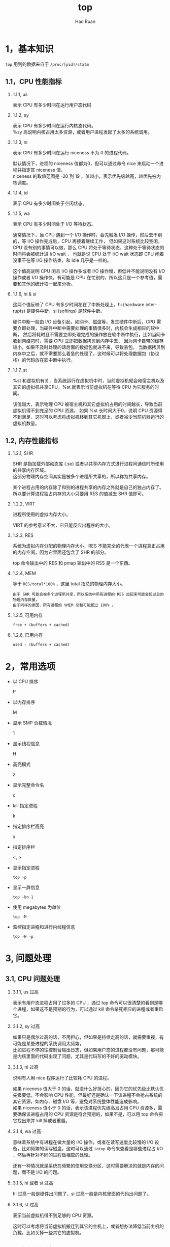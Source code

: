 #+TITLE:     top
#+AUTHOR:    Hao Ruan
#+EMAIL:     ruanhao1116@gmail.com
#+LANGUAGE:  en
#+LINK_HOME: http://www.github.com/ruanhao
#+HTML_HEAD: <link rel="stylesheet" type="text/css" href="../css/style.css" />
#+OPTIONS:   H:2 num:nil \n:nil @:t ::t |:t ^:{} _:{} *:t TeX:t LaTeX:t
#+STARTUP:   showall


* 1，基本知识

=top= 用到的数据来自于 =/proc/[pid]/statm=

[[file:images/top.png]]


** 1.1，CPU 性能指标

*** 1.1.1, us

表示 CPU 有多少时间在运行用户态代码

*** 1.1.2, sy

表示 CPU 有多少时间在运行内核态代码。\\
%sy 高说明内核占用太多资源，或者用户进程发起了太多的系统调用。

*** 1.1.3, ni

表示 CPU 有多少时间在运行 niceness 不为 0 的进程代码。

默认情况下，进程的 niceness 值都为0，但可以通过命令 nice 来启动一个进程并指定其 niceness 值，\\
niceness 的取值范围是 -20 到 19 ，值越小，表示优先级越高，越优先被内核调度。

*** 1.1.4, id

表示 CPU 有多少时间处于空闲状态。

*** 1.1.5, wa

表示 CPU 有多少时间处于 I/O 等待状态。

通常情况下，当 CPU 遇到一个 I/O 操作时，会先触发 I/O 操作，然后去干别的，等 I/O 操作完成后，CPU 再接着继续工作，
但如果这时系统比较空闲，CPU 没有别的事情可以做，那么 CPU 将处于等待状态，这种处于等待状态的时间将会被统计进 I/O wait ，
也就是说 CPU 处于 I/O wait 状态即 CPU 闲着没事干在等 I/O 操作结束，和 idle 几乎是一样的。

这个值高说明 CPU 闲且 I/O 操作多或者 I/O 操作慢，但低并不能说明没有 I/O 操作或者 I/O 操作快，有可能是 CPU 在忙别的，所以这只是一个参考值，需要和其他的统计项一起来分析。

*** 1.1.6, hi & si

这两个值反映了 CPU 有多少时间花在了中断处理上，hi (hardware interrupts) 是硬件中断，si (softirqs) 是软件中断。

硬件中断一般由 I/O 设备引起，如网卡、磁盘等，发生硬件中断后，CPU 需要立即处理，当硬件中断中需要处理的事情很多时，内核会生成相应的软中断，
然后将耗时且不需要立即处理完成的操作放在软中断中执行，比如当网卡收到网络包时，需要 CPU 立即把数据拷贝到内存中去，
因为网卡自带的缓存较小，如果不及时处理的话后面的数据包就进不来，导致丢包，
当数据拷贝到内存中之后，就不需要那么着急的处理了，这时候可以将处理数据包（协议栈）的代码放在软中断中执行。

*** 1.1.7, st

%st 和虚拟机有关，当系统运行在虚拟机中时，当前虚拟机就会和宿主机以及其它的虚拟机共享CPU，%st 就表示当前虚拟机在等待 CPU 为它服务的时间。

该值越大，表示物理 CPU 被宿主机和其它虚拟机占用的时间越长，导致当前虚拟机得不到充足的 CPU 资源。
如果 %st 长时间大于0，说明 CPU 资源得不到满足，这时可以考虑将虚拟机移到其它机器上，或者减少当前机器运行的虚拟机数量。


** 1.2, 内存性能指标

*** 1.2.1, SHR

SHR 是指加载外部动态库 (.so) 或者以共享内存方式进行进程间通信时所使用的共享内存区域。\\
这部分物理内存空间其实是被多个进程所共享的，所以称为共享内存。

某个进程占用的内存除了和别的进程共享的内存之外就是自己的独占内存了。\\
所以要计算进程独占内存的大小只要用 RES 的值减去 SHR 值即可。

*** 1.2.2, VIRT

进程所使用的虚拟内存大小。

VIRT 的参考意义不大，它只能反应出程序的大小。

*** 1.2.3, RES

系统为虚拟内存分配的物理内存大小，RES 不能完全的代表一个进程真正占用的内存空间，因为它里面还包含了 SHR 的部分。

top 命令输出中的 RES 和 pmap 输出中的 RSS 是一个东西。

*** 1.2.4, MEM

等于 =RES/total*100%= ，这里 total 指总的物理内存大小。

#+BEGIN_EXAMPLE
由于 SHR 可能会被多个进程所共享，所以系统中所有进程的 RES 加起来可能会超过总的物理内存数量，
由于同样的原因，所有进程的 %MEM 总和可能超过 100% 。
#+END_EXAMPLE

*** 1.2.5, 可用内存

=free + (buffers + cached)=

*** 1.2.6, 已用内存

=used - (buffers + cached)=

* 2，常用选项

- 以 CPU 排序

  P

- 以内存排序

  M

- 显示 SMP 负载情况

  1

- 显示线程信息

  H

- 高亮模式

  z

- 显示完整命令名

  c

- kill 指定进程

  k

- 指定排序栏高亮

  x

- 指定排序栏

  <, >

- 显示指定进程

  =top -p=

- 显示一屏信息

  =top -bn 1=

- 使用 megabytes 为单位

  =top -M=

- 监控指定进程和进行内线程信息

  =top -H -p=


* 3, 问题处理


** 3.1, CPU 问题处理

*** 3.1.1, us 过高

表示有用户态进程占用了过多的 CPU ，通过 top 命令可以很清楚的看到是哪个进程，如果这不是预期的行为，可以通过 kill 命令杀死相应的进程或者重启它。

*** 3.1.2, sy 过高

如果只是偶尔过高的话，不用担心，但如果是持续走高的话，就需要重视，有可能是某些进程的系统调用太频繁，\\
比如进程不停的往控制台输出日志，但如果用户态的进程都没有问题，那可能是内核里面的代码出现了问题，尤其是代码写的不好的驱动模块。

*** 3.1.3, ni 过高

说明有人用 nice 程序运行了比较耗 CPU 的进程。

如果 niceness 值大于 0 的话，就没什么好担心的，因为它的优先级比默认优先级要低，不会影响 CPU 性能，但最好还是确认一下该进程不会抢占系统的其它资源，如内存、磁盘 I/O 等，避免对系统整体性能造成影响。\\
如果 niceness 值小于 0 的话，表示该进程优先级高且占用 CPU 资源多，需要确保该进程占用的 CPU 资源是符合预期的，如果不是，可以用 top 命令把它找出来并 kill 掉或者重启。

*** 3.1.4, wa 过高

意味着系统中有进程在做大量的 I/O 操作，或者在读写速度比较慢的 I/O 设备，比如频繁的读写磁盘，这时可以通过 =iotop= 命令来查看是哪些进程占 I/O ，然后再针对不同的进程做相应的处理。

还有一种情况就是系统在频繁的使用交换分区，这时需要解决的就是内存的问题，而不是 I/O 的问题。

*** 3.1.5, hi 或者 si 过高

hi 过高一般是硬件出问题了，si 过高一般是内核里面的代码出问题了。

*** 3.1.6, st 过高

表示当前虚拟机得不到足够的 CPU 资源。

这时可以考虑将当前虚拟机搬迁到其它的主机上，或者想办法降低当前主机的负载，比如关掉一些其它的虚拟机。


** 3.2, 内存问题处理

*** 3.2.1, free 的值较小，并且 buffers/cache 的值也小

free 的值比较少并不一定代表有问题，因为 Linux 会尽可能多的将内存用于 page cache ，\\
但是如果 buffers/cache 的值也小，就说明内存吃紧了，系统没有足够多的内存用于 cache，

如果当前服务器部署是一个需要频繁的读写磁盘的应用，如 FTP 服务器，那么对性能的影响将会非常大。

*** 3.2.2, swap used 的值较大

正常情况下 swap 应该很少被使用，used 值比较大说明交换空间被使用的比较多，\\
如果通过 vmstat 命令看到 swap in/out 的比较频繁的话，说明系统内存严重不足，整体性能已经受到严重影响。

